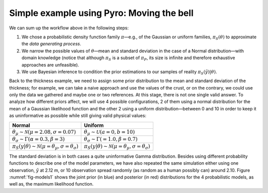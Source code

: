 Simple example using Pyro: Moving the bell
``````````````````````````````````````````

We can sum up the workflow above in the following steps: 

1. We chose a probabilistic density function family :math:`\pi`—e.g., of the Gaussian or uniform families, :math:`\pi_S(\theta)` to approximate the *data generating process*.
2. We narrow the possible values of :math:`\theta`—mean and standard deviation in the case of a Normal distribution—with domain knowledge (notice that although :math:`\pi_S` is a subset of :math:`\pi_P`, its size is infinite and therefore exhaustive approaches are unfeasible).
3. We use Bayesian inference to condition the prior estimations to our samples of reality :math:`\pi_S(\tilde{y})|\theta)`.

Back to the thickness example, we need to assign some prior distribution to the mean and standard deviation of the thickness; for example, we can take a naive approach and use the values of the crust, or on the contrary, we could use only the data we gathered and maybe one or two references. At this stage, there is not one single valid answer. To analyze how different priors affect, we will use 4 possible configurations, 2 of them using a normal distribution for the mean of a Gaussian likelihood function and the other 2 using a uniform distribution—between 0 and 10 in order to keep it as uninformative as possible while still giving valid physical values:

.. list-table::
   :header-rows: 1

   * - **Normal**
     - **Uniform**
   * - :math:`\theta_\mu \sim \mathcal{N}(\mu=2.08, \sigma=0.07)`
     - :math:`\theta_\mu \sim \mathcal{U}(a=0, b=10)`
   * - :math:`\theta_\sigma \sim \Gamma(\alpha=0.3, \beta=3)`
     - :math:`\theta_\sigma \sim \Gamma(=1.0, \beta=0.7)`
   * - :math:`\pi_S(y|\theta) \sim \mathcal{N}(\mu=\theta_\mu, \sigma=\theta_\sigma)`
     - :math:`\pi_S(y|\theta) \sim \mathcal{N}(\mu=\theta_\mu, \sigma=\theta_\sigma)`

The standard deviation is in both cases a quite uninformative Gamma distribution. Besides using different probability functions to describe one of the model parameters, we have also repeated the same simulation either using one observation, :math:`\tilde{y}` at 2.12 m, or 10 observation spread randomly (as random as a human possibly can) around 2.10. Figure :numref:`fig-models1` shows the joint prior (in blue) and posterior (in red) distributions for the 4 probabilistic models, as well as, the maximum likelihood function.

